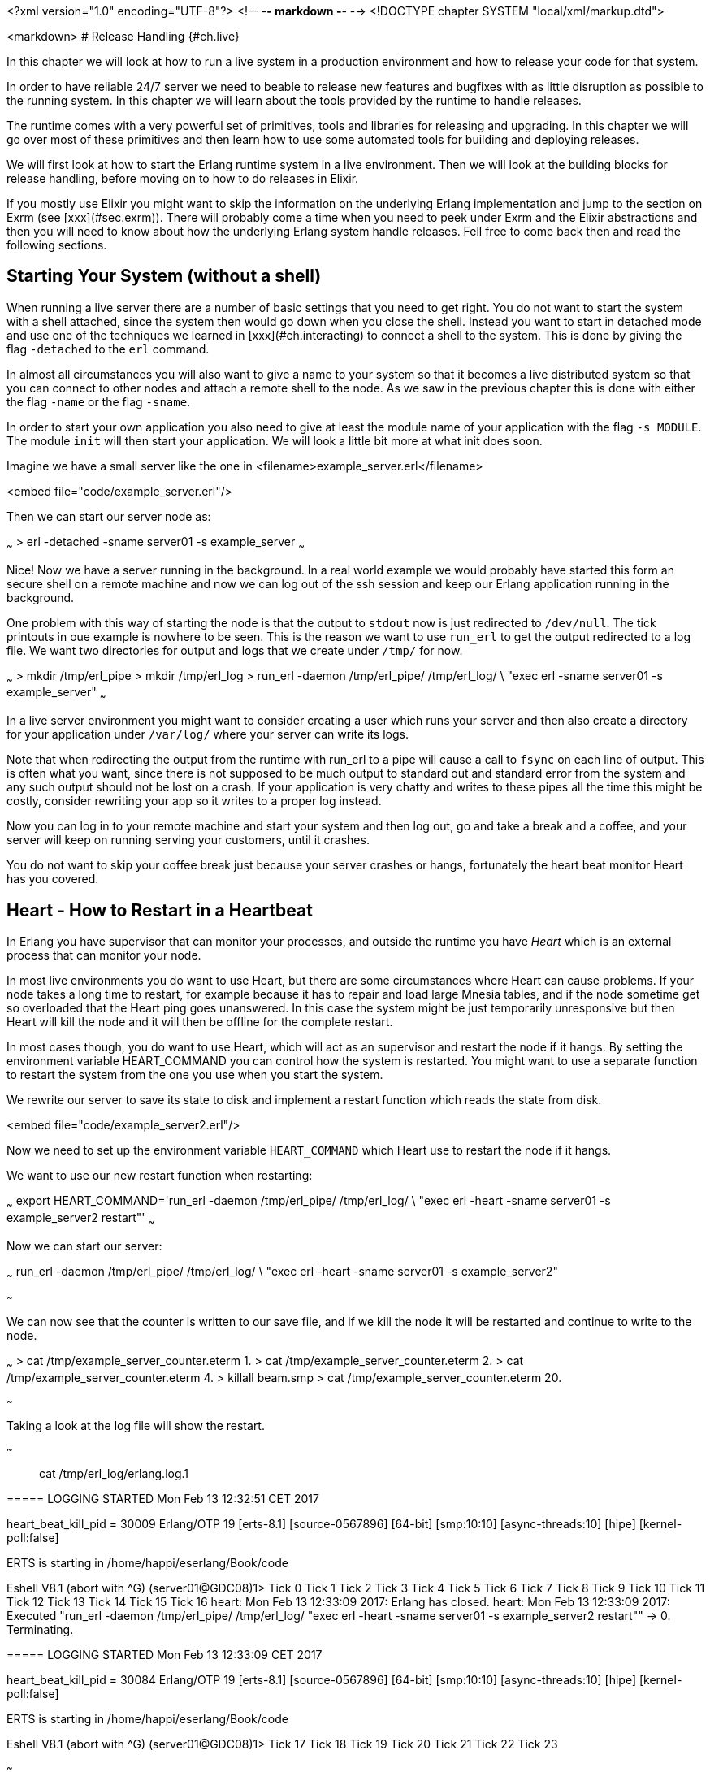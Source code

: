 <?xml version="1.0" encoding="UTF-8"?>  <!-- -*- markdown -*- -->
<!DOCTYPE chapter SYSTEM "local/xml/markup.dtd">

<markdown>
# Release Handling {#ch.live}

In this chapter we will look at how to run a live system in a
production environment and how to release your code for that system.

In order to have reliable 24/7 server we need to beable to release new
features and bugfixes with as little disruption as possible to the
running system. In this chapter we will learn about the tools provided
by the runtime to handle releases.

The runtime comes with a very powerful set of primitives, tools and
libraries for releasing and upgrading. In this chapter we will go over
most of these primitives and then learn how to use some automated
tools for building and deploying releases.

We will first look at how to start the Erlang runtime system in a live
environment. Then we will look at the building blocks for release
handling, before moving on to how to do releases in Elixir.

If you mostly use Elixir you might want to skip the information on
the underlying Erlang implementation and jump to the section
on Exrm (see [xxx](#sec.exrm)). There will probably come a time
when you need to peek under Exrm and the Elixir abstractions and
then you will need to know about how the underlying Erlang
system handle releases. Fell free to come back then and read
the following sections.

## Starting Your System (without a shell)

When running a live server there are a number of basic settings that
you need to get right. You do not want to start the system with a shell
attached, since the system then would go down when you close the shell.
Instead you want to start in detached mode and use one of the techniques
we learned in [xxx](#ch.interacting) to connect a shell to the system.
This is done by giving the flag `-detached` to the `erl` command.

In almost all circumstances you will also want to give a name to your
system so that it becomes a live distributed system so that you can
connect to other nodes and attach a remote shell to the node. As we saw
in the previous chapter this is done with either the flag `-name` or
the flag `-sname`.

In order to start your own application you also need to give at least
the module name of your application with the flag `-s MODULE`.
The module `init` will then start your application. We will look a
little bit more at what init does soon.

Imagine we have a small server like the one in
<filename>example_server.erl</filename>

<embed file="code/example_server.erl"/>

Then we can start our server node as:

~~~
> erl -detached -sname server01 -s example_server
~~~

Nice! Now we have a server running in the background. In a real world
example we would probably have started this form an secure shell on
a remote machine and now we can log out of the ssh session and keep
our Erlang application running in the background.

One problem with this way of starting the node is that the output
to `stdout` now is just redirected to `/dev/null`. The tick printouts
in oue example is nowhere to be seen. This is the reason we want
to use `run_erl` to get the output redirected to a log file.
We want two directories for output and logs that we create under `/tmp/`
for now.

~~~
> mkdir /tmp/erl_pipe
> mkdir /tmp/erl_log
> run_erl -daemon /tmp/erl_pipe/ /tmp/erl_log/ \
          "exec erl -sname server01 -s example_server"
~~~

In a live server environment you might want to consider creating a
user which runs your server and then also create a directory for your
application under `/var/log/` where your server can write its logs.

Note that when redirecting the output from the runtime with run_erl to
a pipe will cause a call to `fsync` on each line of output. This is
often what you want, since there is not supposed to be much output to
standard out and standard error from the system and any such output
should not be lost on a crash. If your application is very chatty and
writes to these pipes all the time this might be costly, consider
rewriting your app so it writes to a proper log instead.

Now you can log in to your remote machine and start your system and
then log out, go and take a break and a coffee, and your server will
keep on running serving your customers, until it crashes.

You do not want to skip your coffee break just because your server
crashes or hangs, fortunately the heart beat monitor Heart has you
covered.

## Heart - How to Restart in a Heartbeat

In Erlang you have supervisor that can monitor your processes, and
outside the runtime you have _Heart_ which is an external process that
can monitor your node.

In most live environments you do want to use Heart, but there are some
circumstances where Heart can cause problems. If your node takes a
long time to restart, for example because it has to repair and load
large Mnesia tables, and if the node sometime get so overloaded that
the Heart ping goes unanswered. In this case the system might be just
temporarily unresponsive but then Heart will kill the node and it will
then be offline for the complete restart.

In most cases though, you do want to use Heart, which will act as
an supervisor and restart the node if it hangs. By setting the
environment variable HEART_COMMAND you can control how the
system is restarted. You might want to use a separate function
to restart the system from the one you use when you start the system.

We rewrite our server to save its state to disk and implement a
restart function which reads the state from disk.

<embed file="code/example_server2.erl"/>

Now we need to set up the environment variable `HEART_COMMAND` which
Heart use to restart the node if it hangs.

We want to use our new restart function when restarting:

~~~
export HEART_COMMAND='run_erl -daemon /tmp/erl_pipe/ /tmp/erl_log/ \
             "exec erl -heart -sname server01 -s example_server2 restart"'
~~~

Now we can start our server:

~~~
run_erl -daemon /tmp/erl_pipe/ /tmp/erl_log/ \
        "exec erl -heart -sname server01 -s example_server2"

~~~

We can now see that the counter is written to our save file, and
if we kill the node it will be restarted and continue to write to the node.


~~~
> cat /tmp/example_server_counter.eterm
1.
> cat /tmp/example_server_counter.eterm
2.
> cat /tmp/example_server_counter.eterm
4.
> killall beam.smp
> cat /tmp/example_server_counter.eterm
20.

~~~

Taking a look at the log file will show the
restart.

~~~

> cat /tmp/erl_log/erlang.log.1
=====
===== LOGGING STARTED Mon Feb 13 12:32:51 CET 2017
=====
heart_beat_kill_pid = 30009
Erlang/OTP 19 [erts-8.1] [source-0567896] [64-bit] [smp:10:10]
              [async-threads:10] [hipe] [kernel-poll:false]

ERTS is starting in /home/happi/eserlang/Book/code

Eshell V8.1  (abort with ^G)
(server01@GDC08)1> Tick 0
Tick 1
Tick 2
Tick 3
Tick 4
Tick 5
Tick 6
Tick 7
Tick 8
Tick 9
Tick 10
Tick 11
Tick 12
Tick 13
Tick 14
Tick 15
Tick 16
heart: Mon Feb 13 12:33:09 2017: Erlang has closed.
heart: Mon Feb 13 12:33:09 2017: Executed "run_erl -daemon /tmp/erl_pipe/
                                 /tmp/erl_log/ "exec erl -heart -sname server01
                                 -s example_server2 restart"" -> 0. Terminating.

=====
===== LOGGING STARTED Mon Feb 13 12:33:09 CET 2017
=====
heart_beat_kill_pid = 30084
Erlang/OTP 19 [erts-8.1] [source-0567896] [64-bit] [smp:10:10]
              [async-threads:10] [hipe] [kernel-poll:false]

ERTS is starting in /home/happi/eserlang/Book/code

Eshell V8.1  (abort with ^G)
(server01@GDC08)1> Tick 17
Tick 18
Tick 19
Tick 20
Tick 21
Tick 22
Tick 23

~~~

To stop a system monitored by heart you must either shut down the system
in a controlled way using for example `init:stop` or you will have to kill
the heart process first for example with `killall heart`.

Now we have a way to start our application and have it automatically
restarted by Heart if it crashes, but what happens if the whole
machine restarts. We do not want to stop our nice coffee break just to
log in and restart the Erlang node. We want our application to start
when the system start, also the whole command for starting is becoming
a bit long. We want to wrap this into a script and add it as a service
on the OS level. We will look at how to do this in the next chapter
[xxx](#ch.deploy).


## Making a Release

Now that we can start and stop our node and run our server we are
almost ready to make a release for our server. Before we do that we
have to turn our server into a proper Erlang application though, since
all release tools work on applications.

We will not go into the details of what an Erlang application is and
how to write your code as an application. Let us just assume that you
or at least the developer who wrote the server in the first place,
knew how to make an Erlang application and we have the following code.
(We could let Rebar3 generate these files for us: `rebar3 new app
example_server`. Then we just copy `example_server.erl` into the `src`
directory.)

<embed file="code/example_server/src/example_server_app.erl"/>
<embed file="code/example_server/src/example_server_sup.erl"/>
<embed file="code/example_server/src/example_server.app.src"/>
<embed file="code/example_server/src/example_server.erl"/>

Now that we have an application that follows the OTP application
format we can create a release for this application.

First we create a release file:

<embed file="code/example_server/example_server.rel"/>

The release file lists which version of the Erlang runtime we want to
use and the applications and the versions we need.  For a full
documentation of the release file see
[erlang.org/doc/man/rel.html.](http://erlang.org/doc/man/rel.html) You
can find the version numbers of the applications by starting Erlang
and calling the function `application:which_applications().`.  The
application need to be started in order for this function to list the
application so if you are starting a vanilla system without for
example sasl (System Architecture Support Libraries) and you want to
include that application you need to first start it
`application:start(sasl).` Then you can list the version of the
application.

When the runtime starts it calls `boot(BootArgs)` in the preloaded
module `init`. The argument `BootArgs` contains the command line
arguments used when starting the runtime. If these arguments contains
`-boot Name` init will execute the boot commands in the binary file
'Name.boot'. This file is generated from the human readable [script
file](http://erlang.org/doc/man/script.html) `Name.script`.  The boot
file contains the commands that loads and starts all applications that
your system needs. Even if the boot script is human readable it is not
something you want to write by hand, instead we let `systools`
generate the boot script from the release file:


~~~
> erl
Erlang/OTP 19 [erts-8.1] [source-0567896] [64-bit] [smp:10:10]
              [async-threads:10] [hipe] [kernel-poll:false]
Eshell V8.1  (abort with ^G)
1> systools:make_script("example_server", [local]).
ok
~~~

Now you should have two new files in your code directory,
`example_server.script` and `example_server.boot`.
With a boot script in place we do not need the flag `-s Module`
to tell the runtime where to start execution, instead we tell
the runtime which boot script to run. The boot script will then
start all the needed applications in the right order.
Now we can start Erlang with `erl -sname server01 -boot example_server`

In our tiny example with the `example_server` it was quite straight forward to
write the release file by hand, but as your project grows the dependencies
will also grow quickly. Soon it will be very tedious to keep the release file
up to date. Fortunately there are a number of tools to help us with this.

### Erlang Release Tools

There is a release tool that comes bundled with Erlang called
[`reltool`](http://erlang.org/doc/apps/reltool/users_guide.html) and
there is a good tutorial on how to use `reltool` in ["Learn you some
Erlang for great
good".](http://learnyousomeerlang.com/release-is-the-word) One nice
thing with `reltool` is that it contains a graphical user interface
where you can see dependencies between modules.  Still, `reltool` is
quite complex and far from fully automated.  Instead most modern tools
and installations uses [`relx`.](https://github.com/erlware/relx)

Relx is also the tool used by modern Erlang build systems such as
`erlang.mk` and `Rebar3`. It is quite straight forward to generate a
release from Reabar3 if you have set up your build process with Rebar3
from the beginning. (With [`rebar3 new app example
server`](https://www.rebar3.org/docs/basic-usage)) All you need to do
is add the name of your release and the application in your release to
the `rebar.config` file. (see the Rebar3
[documentation](https://www.rebar3.org/docs/releases)) A minimal
rebar.config file could look like this:

~~~

{erl_opts, [debug_info]}.
{deps, []}.

{relx, [{release, {server01, "1.0.0"},
        [example_server]}
       ]}.
~~~

Running `rebar3 tar` would create a tarball that can be
copied to the target machine. This tarball also include
start scripts for starting and upgrading your server.

If you unpack the tarball you will get a bin directory
and in that directory you have an executable shell script
named as your release (`server01`). Calling this script
as it is will start the runtime and your application with
an attached shell. As we noted before we want to start
the node in detached mode. By adding the configuration
`{extended_start_script, true}` to the relx config in
`rebar.config` you will get a start script that takes
an argument to let you start and stop the node.

~~~
{erl_opts, [debug_info]}.
{deps, []}.

{relx, [ {release, {server01, "1.0.0"},
          [example_server]}
         , {extended_start_script, true}
       ]}.
~~~

Now we can start the server in the background as:

~~~~
> bin/server01 start
~~~~

You can also stop the node and attach a shell to the node with
`bin/server01 stop` and `bin/server01 attach` respectively (but not in
that order of course).

[aside note The relx start scripts are somewhat fragile]
<p>
  If you followed the example earlier in this book and added
  a printout in your `.erlang` file you will probably have
  to remove that printout in order to get the start scripts
  to work flawlessly.
</p>
[/aside]

If you want to use Heart to monitor your node you need to supply the
command line parameters for the runtime in a file called `vm.args`.
When you built the release Rebar3 created a default `vm.args` in
`_build/default/rel/server01/releases/1.0.0/vm.args`. The way easiest
way to supply your own version is to copy that file to
`config/vm.args` and edit it. For example by adding the line `-heart`
somewhere in the file. It should then look something like:

<embed file="code/example_server/config/vm.args"/>

Then you tell the build process in the relx
configuration to use this file by adding `{vm_args, "config/vm.args"}`
to rebar.config.

Now rebar.config looks like:

~~~
{erl_opts, [debug_info]}.
{deps, []}.

{relx, [ {release, {server01, "1.0.0"},
          [example_server]}
          , {extended_start_script, true}
          , {vm_args, "config/vm.args"}
       ]}.
~~~

We will see that many of the performance tuning parameters that can
change the behavior of the runtime are passed to the virtual machine
as command line parameters. Putting these parameters in the `vm.args`
file will not only keep everything nicely in one (hopefully) source
controlled file, but it will also give you the opportunity to document
why you are setting this parameter.

This whole exercise might feel like quite a lot of work just to get a
command to start your server. The thing is that we have really just
scratched a little bit at the surface of this complexity and tried to
take a very straight path through all the configuration files and
settings. The reason for all this complexity is to make it possible to
run Erlang in many different environments and still be able to do safe
and controlled upgrades. It is actually possible to run Erlang on an
tiny embedded device without a hard disk and do an upgrade over the
network, as well as on a cluster of Windows machines.

If you do not want to deal with all this complexity right now
there is an even easier way to do releases, by using the release
tool for Elixir, the Elixir release manager - Exrm.

### The Elixir Release Tool - Exrm {#sec.exrm}

The Elixir Release Manager (Exrm) is built on top of relx
so if you didn't skip all of the last chapter you should know
a little bit about what it will produce. The nice thing with
Exrm is that it uses your mix configuration to find out
what your release should contain.

As long as you have created your Elixir program using
mix there is not much you need to do in order to create
a release with Exrm. You need to add Exrm as a dependency in
your `mix.exs` file.

Imagine we start by creating an application with a supervisor
which we let mix generate:

~~~
mix new --sup server02
~~~

We rewrite the server02 module to be a simple counter

<embed file="code/elixir_release_example/server02/lib/server02.ex"/>

We also rewrite `application.ex` so it starts the new server:

<embed file="code/elixir_release_example/server02/lib/server02/application.ex"/>

Now all we need to do is to add a dependency on Exrm (that is `{:exrm, []}`) in our `mix.exs` file:

<embed file="code/elixir_release_example/server02/mix.exs"/>

Now we can build the release tool and the release:

~~~
> mix do deps.get, deps.compile
...
> mix release
~~~

Now you should have a tarball with the release in
`rel/server02/releases/0.1.0/server02.tar.gz`.

That's it, adding one line "`{:exrm, []}`" to your `mix.exs` is all
that is needed to make an Elixir release.

The main goal with all this release handling has been to make it
easy to upgrade our running server without disturbing the service,
in the next chapter we will look at how to achieve that.

## Dig In

In this chapter we learned how to start the runtime system without
a shell and how to tell the runtime what code to run when it starts.
You can either do this by giving the name of a module to start
as an argument on the command line or you can provide a boot script
which can start several applications in the correct order.

We also learned about how to monitor a node with Heart and how
to specify how Heart restarts the system. Then we learned about
how to bundle the applications that we need into a release and how
to create a release more or less automatically.

We learned how the runtime uses boot scripts to load applications and
how to create them with `systools`. Then we looked at `relx` which automates
much of the tedious work you have to do with `systools`. Finally we saw that
the Elixir release manager uses `relx` and `mix` to automate even more
of the release configuration process.

Your mission, should you choose to accept it, is now to try to
activate the heartbeat monitor Heart for the Elixir release created
in the last example.

A hint: there should be a file `vm.args` somewhere which defines the
arguments given to the runtime at start up. If you can find out how it
is generated by Exrm you should be able to add the flag `-heart` to it
and then Heart should be started when you start the system with
`server02 start`.


</markdown>
